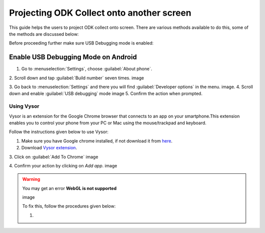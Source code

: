 *****************************************
Projecting ODK Collect onto another screen
*****************************************

This guide helps the users to project ODK collect onto screen. There are various methods available to do this, some of the methods are discussed below:

Before proceeding further make sure USB Debugging mode is enabled:

Enable USB Debugging Mode on Android
~~~~~~~~~~~~~~~~~~~~~~~~~~~~~~~~~~~~~~
1. Go to :menuselection:`Settings`, choose :guilabel:`About phone`.
2. Scroll down and tap :guilabel:`Build number` seven times.
image

3. Go back to :menuselection:`Settings` and there you will find :guilabel:`Developer options` in the menu.
image.
4. Scroll down and enable :guilabel:`USB debugging` mode 
image
5. Confirm the action when prompted.

Using Vysor
--------------

Vysor is an extension for the Google Chrome browser that connects to an app on your smartphone.This extension enables you to control your phone from your PC or Mac using the mouse/trackpad and keyboard.

Follow the instructions given below to use Vysor:

1. Make sure you have Google chrome installed, if not download it from `here <https://www.google.com/chrome/browser/desktop/index.html>`_.
2. Download `Vysor extension <https://chrome.google.com/webstore/detail/vysor/gidgenkbbabolejbgbpnhbimgjbffefm>`_.
3. Click on :guilabel:`Add To Chrome`
image

4. Confirm your action by clicking on `Add app`.
image

.. warning:: 
  
  You may get an error **WebGL is not supported** 
  
  image
  
  To fix this, follow the procedures given below:
  
  1. 



